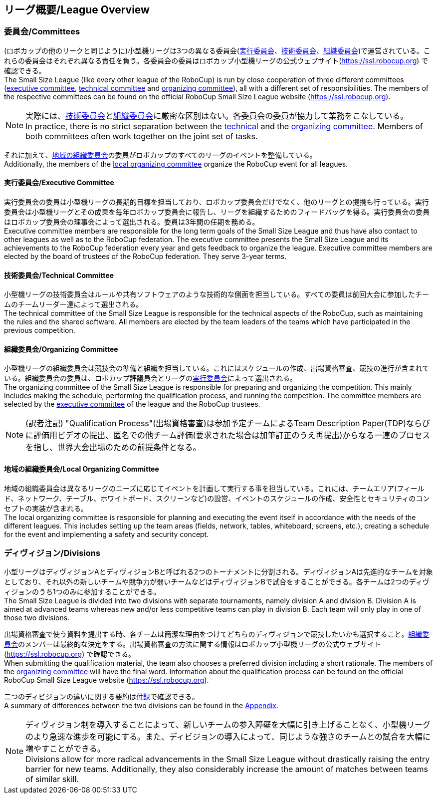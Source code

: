 == リーグ概要/League Overview
=== 委員会/Committees
(ロボカップの他のリークと同じように)小型機リーグは3つの異なる委員会(<<実行委員会/Executive Committee, 実行委員会>>、<<技術委員会/Technical Committee, 技術委員会>>、<<組織委員会/Organizing Committee, 組織委員会>>)で運営されている。これらの委員会はそれぞれ異なる責任を負う。各委員会の委員はロボカップ小型機リーグの公式ウェブサイト(https://ssl.robocup.org) で確認できる。 +
The Small Size League (like every other league of the RoboCup) is run by close cooperation of three different committees (<<実行委員会/Executive Committee, executive committee>>, <<技術委員会/Technical Committee, technical committee>> and <<組織委員会/Organizing Committee, organizing committee>>), all with a different set of responsibilities. The members of the respective committees can be found on the official RoboCup Small Size League website (https://ssl.robocup.org).

NOTE: 実際には、<<技術委員会/Technical Committee, 技術委員会>>と<<組織委員会/Organizing Committee, 組織委員会>>に厳密な区別はない。各委員会の委員が協力して業務をこなしている。 +
In practice, there is no strict separation between the <<技術委員会/Technical Committee, technical>> and the <<組織委員会/Organizing Committee, organizing committee>>. Members of both committees often work together on the joint set of tasks.

それに加えて、<<地域の組織委員会/Local Organizing Committee, 地域の組織委員会>>の委員がロボカップのすべてのリーグのイベントを整備している。 +
Additionally, the members of the <<地域の組織委員会/Local Organizing Committee, local organizing committee>> organize the RoboCup event for all leagues.

==== 実行委員会/Executive Committee
実行委員会の委員は小型機リーグの長期的目標を担当しており、ロボカップ委員会だけでなく、他のリーグとの提携も行っている。実行委員会は小型機リーグとその成果を毎年ロボカップ委員会に報告し、リーグを組織するためのフィードバッグを得る。実行委員会の委員はロボカップ委員会の理事会によって選出される。委員は3年間の任期を務める。 +
Executive committee members are responsible for the long term goals of the Small Size League and thus have also contact to other leagues as well as to the RoboCup federation. The executive committee presents the Small Size League and its achievements to the RoboCup federation every year and gets feedback to organize the league. Executive committee members are elected by the board of trustees of the RoboCup federation. They serve 3-year terms.

==== 技術委員会/Technical Committee
小型機リーグの技術委員会はルールや共有ソフトウェアのような技術的な側面を担当している。すべての委員は前回大会に参加したチームのチームリーダー達によって選出される。 +
The technical committee of the Small Size League is responsible for the technical aspects of the RoboCup, such as maintaining the rules and the shared software. All members are elected by the team leaders of the teams which have participated in the previous competition.

==== 組織委員会/Organizing Committee
小型機リーグの組織委員会は競技会の準備と組織を担当している。これにはスケジュールの作成、出場資格審査、競技の進行が含まれている。組織委員会の委員は、ロボカップ評議員会とリーグの<<実行委員会/Executive Committee,実行委員会>>によって選出される。 +
The organizing committee of the Small Size League is responsible for preparing and organizing the competition. This mainly includes making the schedule, performing the qualification process, and running the competition. The committee members are selected by the <<実行委員会/Executive Committee, executive committee>> of the league and the RoboCup trustees.

NOTE: (訳者注記) "Qualification Process"(出場資格審査)は参加予定チームによるTeam Description Paper(TDP)ならびに評価用ビデオの提出、匿名での他チーム評価(要求された場合は加筆訂正のうえ再提出)からなる一連のプロセスを指し、世界大会出場のための前提条件となる。

==== 地域の組織委員会/Local Organizing Committee
地域の組織委員会は異なるリーグのニーズに応じてイベントを計画して実行する事を担当している。これには、チームエリア(フィールド、ネットワーク、テーブル、ホワイトボード、スクリーンなど)の設営、イベントのスケジュールの作成、安全性とセキュリティのコンセプトの実装が含まれる。 +
The local organizing committee is responsible for planning and executing the event itself in accordance with the needs of the different leagues. This includes setting up the team areas (fields, network, tables, whiteboard, screens, etc.), creating a schedule for the event and implementing a safety and security concept.

=== ディヴィジョン/Divisions
小型リーグはディヴィジョンAとディヴィジョンBと呼ばれる2つのトーナメントに分割される。ディヴィジョンAは先進的なチームを対象としており、それ以外の新しいチームや競争力が弱いチームなどはディヴィジョンBで試合をすることができる。各チームは2つのディヴィジョンのうち1つのみに参加することができる。 +
The Small Size League is divided into two divisions with separate tournaments, namely division A and division B. Division A is aimed at advanced teams whereas new and/or less competitive teams can play in division B. Each team will only play in one of those two divisions.

出場資格審査で使う資料を提出する時、各チームは簡潔な理由をつけてどちらのディヴィジョンで競技したいかも選択すること。<<組織委員会/Organizing Committee, 組織委員会>>のメンバーは最終的な決定をする。出場資格審査の方法に関する情報はロボカップ小型機リーグの公式ウェブサイト(https://ssl.robocup.org) で確認できる。 +
When submitting the qualification material, the team also chooses a preferred division including a short rationale. The members of the <<組織委員会/Organizing Committee, organizing committee>> will have the final word. Information about the qualification process can be found on the official RoboCup Small Size League website (https://ssl.robocup.org).

二つのディビジョンの違いに関する要約は<<ディヴィジョンごとの違い/Differences Between Divisions, 付録>>で確認できる。 +
A summary of differences between the two divisions can be found in the <<ディヴィジョンごとの違い/Differences Between Divisions, Appendix>>.

NOTE: ディヴィジョン制を導入することによって、新しいチームの参入障壁を大幅に引き上げることなく、小型機リーグのより急速な進歩を可能にする。また、ディビジョンの導入によって、同じような強さのチームとの試合を大幅に増やすことができる。 +
Divisions allow for more radical advancements in the Small Size League without drastically raising the entry barrier for new teams. Additionally, they also considerably increase the amount of matches between teams of similar skill.
